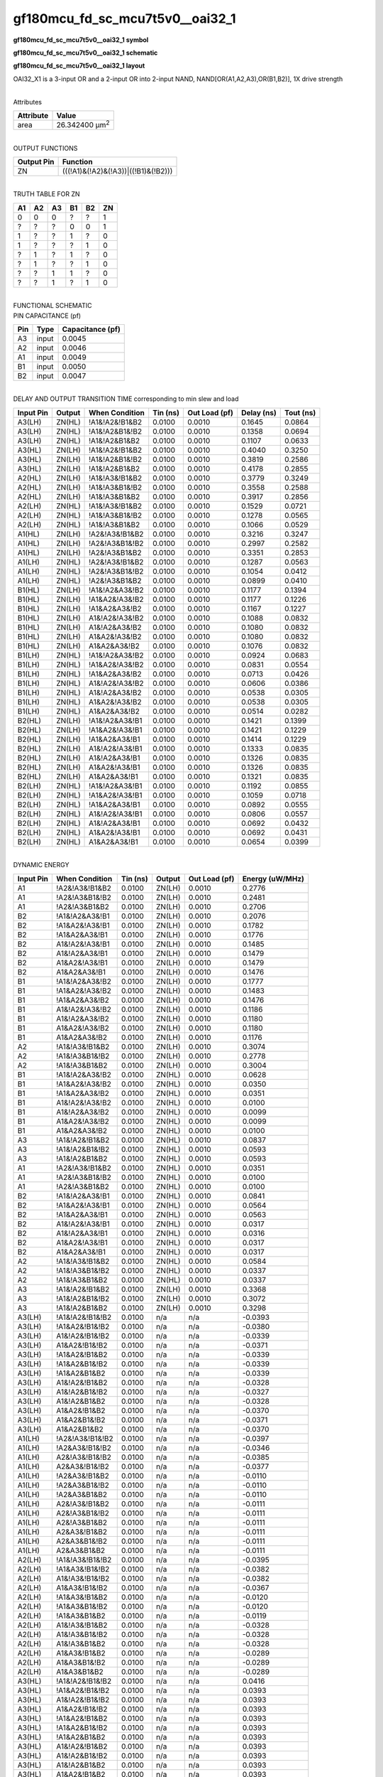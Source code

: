 =======================================
gf180mcu_fd_sc_mcu7t5v0__oai32_1
=======================================

**gf180mcu_fd_sc_mcu7t5v0__oai32_1 symbol**

.. image:: gf180mcu_fd_sc_mcu7t5v0__oai32_1.symbol.png
    :alt: gf180mcu_fd_sc_mcu7t5v0__oai32_1 symbol

**gf180mcu_fd_sc_mcu7t5v0__oai32_1 schematic**

.. image:: gf180mcu_fd_sc_mcu7t5v0__oai32_1.schematic.png
    :alt: gf180mcu_fd_sc_mcu7t5v0__oai32_1 schematic

**gf180mcu_fd_sc_mcu7t5v0__oai32_1 layout**

.. image:: gf180mcu_fd_sc_mcu7t5v0__oai32_1.layout.png
    :alt: gf180mcu_fd_sc_mcu7t5v0__oai32_1 layout



OAI32_X1 is a 3-input OR and a 2-input OR into 2-input NAND, NAND[OR(A1,A2,A3),OR(B1,B2)], 1X drive strength

|
| Attributes

============= ======================
**Attribute** **Value**
area          26.342400 µm\ :sup:`2`
============= ======================

|
| OUTPUT FUNCTIONS

============== ===================================
**Output Pin** **Function**
ZN             (((!A1)&(!A2)&(!A3))|((!B1)&(!B2)))
============== ===================================

|
| TRUTH TABLE FOR ZN

====== ====== ====== ====== ====== ======
**A1** **A2** **A3** **B1** **B2** **ZN**
0      0      0      ?      ?      1
?      ?      ?      0      0      1
1      ?      ?      1      ?      0
1      ?      ?      ?      1      0
?      1      ?      1      ?      0
?      1      ?      ?      1      0
?      ?      1      1      ?      0
?      ?      1      ?      1      0
====== ====== ====== ====== ====== ======

|
| FUNCTIONAL SCHEMATIC

.. image:: gf180mcu_fd_sc_mcu7t5v0__oai32_1.png

| PIN CAPACITANCE (pf)

======= ======== ====================
**Pin** **Type** **Capacitance (pf)**
A3      input    0.0045
A2      input    0.0046
A1      input    0.0049
B1      input    0.0050
B2      input    0.0047
======= ======== ====================

|
| DELAY AND OUTPUT TRANSITION TIME corresponding to min slew and load

+---------------+------------+--------------------+--------------+-------------------+----------------+---------------+
| **Input Pin** | **Output** | **When Condition** | **Tin (ns)** | **Out Load (pf)** | **Delay (ns)** | **Tout (ns)** |
+---------------+------------+--------------------+--------------+-------------------+----------------+---------------+
| A3(LH)        | ZN(HL)     | !A1&!A2&!B1&B2     | 0.0100       | 0.0010            | 0.1645         | 0.0864        |
+---------------+------------+--------------------+--------------+-------------------+----------------+---------------+
| A3(LH)        | ZN(HL)     | !A1&!A2&B1&!B2     | 0.0100       | 0.0010            | 0.1358         | 0.0694        |
+---------------+------------+--------------------+--------------+-------------------+----------------+---------------+
| A3(LH)        | ZN(HL)     | !A1&!A2&B1&B2      | 0.0100       | 0.0010            | 0.1107         | 0.0633        |
+---------------+------------+--------------------+--------------+-------------------+----------------+---------------+
| A3(HL)        | ZN(LH)     | !A1&!A2&!B1&B2     | 0.0100       | 0.0010            | 0.4040         | 0.3250        |
+---------------+------------+--------------------+--------------+-------------------+----------------+---------------+
| A3(HL)        | ZN(LH)     | !A1&!A2&B1&!B2     | 0.0100       | 0.0010            | 0.3819         | 0.2586        |
+---------------+------------+--------------------+--------------+-------------------+----------------+---------------+
| A3(HL)        | ZN(LH)     | !A1&!A2&B1&B2      | 0.0100       | 0.0010            | 0.4178         | 0.2855        |
+---------------+------------+--------------------+--------------+-------------------+----------------+---------------+
| A2(HL)        | ZN(LH)     | !A1&!A3&!B1&B2     | 0.0100       | 0.0010            | 0.3779         | 0.3249        |
+---------------+------------+--------------------+--------------+-------------------+----------------+---------------+
| A2(HL)        | ZN(LH)     | !A1&!A3&B1&!B2     | 0.0100       | 0.0010            | 0.3558         | 0.2588        |
+---------------+------------+--------------------+--------------+-------------------+----------------+---------------+
| A2(HL)        | ZN(LH)     | !A1&!A3&B1&B2      | 0.0100       | 0.0010            | 0.3917         | 0.2856        |
+---------------+------------+--------------------+--------------+-------------------+----------------+---------------+
| A2(LH)        | ZN(HL)     | !A1&!A3&!B1&B2     | 0.0100       | 0.0010            | 0.1529         | 0.0721        |
+---------------+------------+--------------------+--------------+-------------------+----------------+---------------+
| A2(LH)        | ZN(HL)     | !A1&!A3&B1&!B2     | 0.0100       | 0.0010            | 0.1278         | 0.0565        |
+---------------+------------+--------------------+--------------+-------------------+----------------+---------------+
| A2(LH)        | ZN(HL)     | !A1&!A3&B1&B2      | 0.0100       | 0.0010            | 0.1066         | 0.0529        |
+---------------+------------+--------------------+--------------+-------------------+----------------+---------------+
| A1(HL)        | ZN(LH)     | !A2&!A3&!B1&B2     | 0.0100       | 0.0010            | 0.3216         | 0.3247        |
+---------------+------------+--------------------+--------------+-------------------+----------------+---------------+
| A1(HL)        | ZN(LH)     | !A2&!A3&B1&!B2     | 0.0100       | 0.0010            | 0.2997         | 0.2582        |
+---------------+------------+--------------------+--------------+-------------------+----------------+---------------+
| A1(HL)        | ZN(LH)     | !A2&!A3&B1&B2      | 0.0100       | 0.0010            | 0.3351         | 0.2853        |
+---------------+------------+--------------------+--------------+-------------------+----------------+---------------+
| A1(LH)        | ZN(HL)     | !A2&!A3&!B1&B2     | 0.0100       | 0.0010            | 0.1287         | 0.0563        |
+---------------+------------+--------------------+--------------+-------------------+----------------+---------------+
| A1(LH)        | ZN(HL)     | !A2&!A3&B1&!B2     | 0.0100       | 0.0010            | 0.1054         | 0.0412        |
+---------------+------------+--------------------+--------------+-------------------+----------------+---------------+
| A1(LH)        | ZN(HL)     | !A2&!A3&B1&B2      | 0.0100       | 0.0010            | 0.0899         | 0.0410        |
+---------------+------------+--------------------+--------------+-------------------+----------------+---------------+
| B1(HL)        | ZN(LH)     | !A1&!A2&A3&!B2     | 0.0100       | 0.0010            | 0.1177         | 0.1394        |
+---------------+------------+--------------------+--------------+-------------------+----------------+---------------+
| B1(HL)        | ZN(LH)     | !A1&A2&!A3&!B2     | 0.0100       | 0.0010            | 0.1177         | 0.1226        |
+---------------+------------+--------------------+--------------+-------------------+----------------+---------------+
| B1(HL)        | ZN(LH)     | !A1&A2&A3&!B2      | 0.0100       | 0.0010            | 0.1167         | 0.1227        |
+---------------+------------+--------------------+--------------+-------------------+----------------+---------------+
| B1(HL)        | ZN(LH)     | A1&!A2&!A3&!B2     | 0.0100       | 0.0010            | 0.1088         | 0.0832        |
+---------------+------------+--------------------+--------------+-------------------+----------------+---------------+
| B1(HL)        | ZN(LH)     | A1&!A2&A3&!B2      | 0.0100       | 0.0010            | 0.1080         | 0.0832        |
+---------------+------------+--------------------+--------------+-------------------+----------------+---------------+
| B1(HL)        | ZN(LH)     | A1&A2&!A3&!B2      | 0.0100       | 0.0010            | 0.1080         | 0.0832        |
+---------------+------------+--------------------+--------------+-------------------+----------------+---------------+
| B1(HL)        | ZN(LH)     | A1&A2&A3&!B2       | 0.0100       | 0.0010            | 0.1076         | 0.0832        |
+---------------+------------+--------------------+--------------+-------------------+----------------+---------------+
| B1(LH)        | ZN(HL)     | !A1&!A2&A3&!B2     | 0.0100       | 0.0010            | 0.0924         | 0.0683        |
+---------------+------------+--------------------+--------------+-------------------+----------------+---------------+
| B1(LH)        | ZN(HL)     | !A1&A2&!A3&!B2     | 0.0100       | 0.0010            | 0.0831         | 0.0554        |
+---------------+------------+--------------------+--------------+-------------------+----------------+---------------+
| B1(LH)        | ZN(HL)     | !A1&A2&A3&!B2      | 0.0100       | 0.0010            | 0.0713         | 0.0426        |
+---------------+------------+--------------------+--------------+-------------------+----------------+---------------+
| B1(LH)        | ZN(HL)     | A1&!A2&!A3&!B2     | 0.0100       | 0.0010            | 0.0606         | 0.0386        |
+---------------+------------+--------------------+--------------+-------------------+----------------+---------------+
| B1(LH)        | ZN(HL)     | A1&!A2&A3&!B2      | 0.0100       | 0.0010            | 0.0538         | 0.0305        |
+---------------+------------+--------------------+--------------+-------------------+----------------+---------------+
| B1(LH)        | ZN(HL)     | A1&A2&!A3&!B2      | 0.0100       | 0.0010            | 0.0538         | 0.0305        |
+---------------+------------+--------------------+--------------+-------------------+----------------+---------------+
| B1(LH)        | ZN(HL)     | A1&A2&A3&!B2       | 0.0100       | 0.0010            | 0.0514         | 0.0282        |
+---------------+------------+--------------------+--------------+-------------------+----------------+---------------+
| B2(HL)        | ZN(LH)     | !A1&!A2&A3&!B1     | 0.0100       | 0.0010            | 0.1421         | 0.1399        |
+---------------+------------+--------------------+--------------+-------------------+----------------+---------------+
| B2(HL)        | ZN(LH)     | !A1&A2&!A3&!B1     | 0.0100       | 0.0010            | 0.1421         | 0.1229        |
+---------------+------------+--------------------+--------------+-------------------+----------------+---------------+
| B2(HL)        | ZN(LH)     | !A1&A2&A3&!B1      | 0.0100       | 0.0010            | 0.1414         | 0.1229        |
+---------------+------------+--------------------+--------------+-------------------+----------------+---------------+
| B2(HL)        | ZN(LH)     | A1&!A2&!A3&!B1     | 0.0100       | 0.0010            | 0.1333         | 0.0835        |
+---------------+------------+--------------------+--------------+-------------------+----------------+---------------+
| B2(HL)        | ZN(LH)     | A1&!A2&A3&!B1      | 0.0100       | 0.0010            | 0.1326         | 0.0835        |
+---------------+------------+--------------------+--------------+-------------------+----------------+---------------+
| B2(HL)        | ZN(LH)     | A1&A2&!A3&!B1      | 0.0100       | 0.0010            | 0.1326         | 0.0835        |
+---------------+------------+--------------------+--------------+-------------------+----------------+---------------+
| B2(HL)        | ZN(LH)     | A1&A2&A3&!B1       | 0.0100       | 0.0010            | 0.1321         | 0.0835        |
+---------------+------------+--------------------+--------------+-------------------+----------------+---------------+
| B2(LH)        | ZN(HL)     | !A1&!A2&A3&!B1     | 0.0100       | 0.0010            | 0.1192         | 0.0855        |
+---------------+------------+--------------------+--------------+-------------------+----------------+---------------+
| B2(LH)        | ZN(HL)     | !A1&A2&!A3&!B1     | 0.0100       | 0.0010            | 0.1059         | 0.0718        |
+---------------+------------+--------------------+--------------+-------------------+----------------+---------------+
| B2(LH)        | ZN(HL)     | !A1&A2&A3&!B1      | 0.0100       | 0.0010            | 0.0892         | 0.0555        |
+---------------+------------+--------------------+--------------+-------------------+----------------+---------------+
| B2(LH)        | ZN(HL)     | A1&!A2&!A3&!B1     | 0.0100       | 0.0010            | 0.0806         | 0.0557        |
+---------------+------------+--------------------+--------------+-------------------+----------------+---------------+
| B2(LH)        | ZN(HL)     | A1&!A2&A3&!B1      | 0.0100       | 0.0010            | 0.0692         | 0.0432        |
+---------------+------------+--------------------+--------------+-------------------+----------------+---------------+
| B2(LH)        | ZN(HL)     | A1&A2&!A3&!B1      | 0.0100       | 0.0010            | 0.0692         | 0.0431        |
+---------------+------------+--------------------+--------------+-------------------+----------------+---------------+
| B2(LH)        | ZN(HL)     | A1&A2&A3&!B1       | 0.0100       | 0.0010            | 0.0654         | 0.0399        |
+---------------+------------+--------------------+--------------+-------------------+----------------+---------------+

|
| DYNAMIC ENERGY

+---------------+--------------------+--------------+------------+-------------------+---------------------+
| **Input Pin** | **When Condition** | **Tin (ns)** | **Output** | **Out Load (pf)** | **Energy (uW/MHz)** |
+---------------+--------------------+--------------+------------+-------------------+---------------------+
| A1            | !A2&!A3&!B1&B2     | 0.0100       | ZN(LH)     | 0.0010            | 0.2776              |
+---------------+--------------------+--------------+------------+-------------------+---------------------+
| A1            | !A2&!A3&B1&!B2     | 0.0100       | ZN(LH)     | 0.0010            | 0.2481              |
+---------------+--------------------+--------------+------------+-------------------+---------------------+
| A1            | !A2&!A3&B1&B2      | 0.0100       | ZN(LH)     | 0.0010            | 0.2706              |
+---------------+--------------------+--------------+------------+-------------------+---------------------+
| B2            | !A1&!A2&A3&!B1     | 0.0100       | ZN(LH)     | 0.0010            | 0.2076              |
+---------------+--------------------+--------------+------------+-------------------+---------------------+
| B2            | !A1&A2&!A3&!B1     | 0.0100       | ZN(LH)     | 0.0010            | 0.1782              |
+---------------+--------------------+--------------+------------+-------------------+---------------------+
| B2            | !A1&A2&A3&!B1      | 0.0100       | ZN(LH)     | 0.0010            | 0.1776              |
+---------------+--------------------+--------------+------------+-------------------+---------------------+
| B2            | A1&!A2&!A3&!B1     | 0.0100       | ZN(LH)     | 0.0010            | 0.1485              |
+---------------+--------------------+--------------+------------+-------------------+---------------------+
| B2            | A1&!A2&A3&!B1      | 0.0100       | ZN(LH)     | 0.0010            | 0.1479              |
+---------------+--------------------+--------------+------------+-------------------+---------------------+
| B2            | A1&A2&!A3&!B1      | 0.0100       | ZN(LH)     | 0.0010            | 0.1479              |
+---------------+--------------------+--------------+------------+-------------------+---------------------+
| B2            | A1&A2&A3&!B1       | 0.0100       | ZN(LH)     | 0.0010            | 0.1476              |
+---------------+--------------------+--------------+------------+-------------------+---------------------+
| B1            | !A1&!A2&A3&!B2     | 0.0100       | ZN(LH)     | 0.0010            | 0.1777              |
+---------------+--------------------+--------------+------------+-------------------+---------------------+
| B1            | !A1&A2&!A3&!B2     | 0.0100       | ZN(LH)     | 0.0010            | 0.1483              |
+---------------+--------------------+--------------+------------+-------------------+---------------------+
| B1            | !A1&A2&A3&!B2      | 0.0100       | ZN(LH)     | 0.0010            | 0.1476              |
+---------------+--------------------+--------------+------------+-------------------+---------------------+
| B1            | A1&!A2&!A3&!B2     | 0.0100       | ZN(LH)     | 0.0010            | 0.1186              |
+---------------+--------------------+--------------+------------+-------------------+---------------------+
| B1            | A1&!A2&A3&!B2      | 0.0100       | ZN(LH)     | 0.0010            | 0.1180              |
+---------------+--------------------+--------------+------------+-------------------+---------------------+
| B1            | A1&A2&!A3&!B2      | 0.0100       | ZN(LH)     | 0.0010            | 0.1180              |
+---------------+--------------------+--------------+------------+-------------------+---------------------+
| B1            | A1&A2&A3&!B2       | 0.0100       | ZN(LH)     | 0.0010            | 0.1176              |
+---------------+--------------------+--------------+------------+-------------------+---------------------+
| A2            | !A1&!A3&!B1&B2     | 0.0100       | ZN(LH)     | 0.0010            | 0.3074              |
+---------------+--------------------+--------------+------------+-------------------+---------------------+
| A2            | !A1&!A3&B1&!B2     | 0.0100       | ZN(LH)     | 0.0010            | 0.2778              |
+---------------+--------------------+--------------+------------+-------------------+---------------------+
| A2            | !A1&!A3&B1&B2      | 0.0100       | ZN(LH)     | 0.0010            | 0.3004              |
+---------------+--------------------+--------------+------------+-------------------+---------------------+
| B1            | !A1&!A2&A3&!B2     | 0.0100       | ZN(HL)     | 0.0010            | 0.0628              |
+---------------+--------------------+--------------+------------+-------------------+---------------------+
| B1            | !A1&A2&!A3&!B2     | 0.0100       | ZN(HL)     | 0.0010            | 0.0350              |
+---------------+--------------------+--------------+------------+-------------------+---------------------+
| B1            | !A1&A2&A3&!B2      | 0.0100       | ZN(HL)     | 0.0010            | 0.0351              |
+---------------+--------------------+--------------+------------+-------------------+---------------------+
| B1            | A1&!A2&!A3&!B2     | 0.0100       | ZN(HL)     | 0.0010            | 0.0100              |
+---------------+--------------------+--------------+------------+-------------------+---------------------+
| B1            | A1&!A2&A3&!B2      | 0.0100       | ZN(HL)     | 0.0010            | 0.0099              |
+---------------+--------------------+--------------+------------+-------------------+---------------------+
| B1            | A1&A2&!A3&!B2      | 0.0100       | ZN(HL)     | 0.0010            | 0.0099              |
+---------------+--------------------+--------------+------------+-------------------+---------------------+
| B1            | A1&A2&A3&!B2       | 0.0100       | ZN(HL)     | 0.0010            | 0.0100              |
+---------------+--------------------+--------------+------------+-------------------+---------------------+
| A3            | !A1&!A2&!B1&B2     | 0.0100       | ZN(HL)     | 0.0010            | 0.0837              |
+---------------+--------------------+--------------+------------+-------------------+---------------------+
| A3            | !A1&!A2&B1&!B2     | 0.0100       | ZN(HL)     | 0.0010            | 0.0593              |
+---------------+--------------------+--------------+------------+-------------------+---------------------+
| A3            | !A1&!A2&B1&B2      | 0.0100       | ZN(HL)     | 0.0010            | 0.0593              |
+---------------+--------------------+--------------+------------+-------------------+---------------------+
| A1            | !A2&!A3&!B1&B2     | 0.0100       | ZN(HL)     | 0.0010            | 0.0351              |
+---------------+--------------------+--------------+------------+-------------------+---------------------+
| A1            | !A2&!A3&B1&!B2     | 0.0100       | ZN(HL)     | 0.0010            | 0.0100              |
+---------------+--------------------+--------------+------------+-------------------+---------------------+
| A1            | !A2&!A3&B1&B2      | 0.0100       | ZN(HL)     | 0.0010            | 0.0100              |
+---------------+--------------------+--------------+------------+-------------------+---------------------+
| B2            | !A1&!A2&A3&!B1     | 0.0100       | ZN(HL)     | 0.0010            | 0.0841              |
+---------------+--------------------+--------------+------------+-------------------+---------------------+
| B2            | !A1&A2&!A3&!B1     | 0.0100       | ZN(HL)     | 0.0010            | 0.0564              |
+---------------+--------------------+--------------+------------+-------------------+---------------------+
| B2            | !A1&A2&A3&!B1      | 0.0100       | ZN(HL)     | 0.0010            | 0.0563              |
+---------------+--------------------+--------------+------------+-------------------+---------------------+
| B2            | A1&!A2&!A3&!B1     | 0.0100       | ZN(HL)     | 0.0010            | 0.0317              |
+---------------+--------------------+--------------+------------+-------------------+---------------------+
| B2            | A1&!A2&A3&!B1      | 0.0100       | ZN(HL)     | 0.0010            | 0.0316              |
+---------------+--------------------+--------------+------------+-------------------+---------------------+
| B2            | A1&A2&!A3&!B1      | 0.0100       | ZN(HL)     | 0.0010            | 0.0317              |
+---------------+--------------------+--------------+------------+-------------------+---------------------+
| B2            | A1&A2&A3&!B1       | 0.0100       | ZN(HL)     | 0.0010            | 0.0317              |
+---------------+--------------------+--------------+------------+-------------------+---------------------+
| A2            | !A1&!A3&!B1&B2     | 0.0100       | ZN(HL)     | 0.0010            | 0.0584              |
+---------------+--------------------+--------------+------------+-------------------+---------------------+
| A2            | !A1&!A3&B1&!B2     | 0.0100       | ZN(HL)     | 0.0010            | 0.0337              |
+---------------+--------------------+--------------+------------+-------------------+---------------------+
| A2            | !A1&!A3&B1&B2      | 0.0100       | ZN(HL)     | 0.0010            | 0.0337              |
+---------------+--------------------+--------------+------------+-------------------+---------------------+
| A3            | !A1&!A2&!B1&B2     | 0.0100       | ZN(LH)     | 0.0010            | 0.3368              |
+---------------+--------------------+--------------+------------+-------------------+---------------------+
| A3            | !A1&!A2&B1&!B2     | 0.0100       | ZN(LH)     | 0.0010            | 0.3072              |
+---------------+--------------------+--------------+------------+-------------------+---------------------+
| A3            | !A1&!A2&B1&B2      | 0.0100       | ZN(LH)     | 0.0010            | 0.3298              |
+---------------+--------------------+--------------+------------+-------------------+---------------------+
| A3(LH)        | !A1&!A2&!B1&!B2    | 0.0100       | n/a        | n/a               | -0.0393             |
+---------------+--------------------+--------------+------------+-------------------+---------------------+
| A3(LH)        | !A1&A2&!B1&!B2     | 0.0100       | n/a        | n/a               | -0.0380             |
+---------------+--------------------+--------------+------------+-------------------+---------------------+
| A3(LH)        | A1&!A2&!B1&!B2     | 0.0100       | n/a        | n/a               | -0.0339             |
+---------------+--------------------+--------------+------------+-------------------+---------------------+
| A3(LH)        | A1&A2&!B1&!B2      | 0.0100       | n/a        | n/a               | -0.0371             |
+---------------+--------------------+--------------+------------+-------------------+---------------------+
| A3(LH)        | !A1&A2&!B1&B2      | 0.0100       | n/a        | n/a               | -0.0339             |
+---------------+--------------------+--------------+------------+-------------------+---------------------+
| A3(LH)        | !A1&A2&B1&!B2      | 0.0100       | n/a        | n/a               | -0.0339             |
+---------------+--------------------+--------------+------------+-------------------+---------------------+
| A3(LH)        | !A1&A2&B1&B2       | 0.0100       | n/a        | n/a               | -0.0339             |
+---------------+--------------------+--------------+------------+-------------------+---------------------+
| A3(LH)        | A1&!A2&!B1&B2      | 0.0100       | n/a        | n/a               | -0.0328             |
+---------------+--------------------+--------------+------------+-------------------+---------------------+
| A3(LH)        | A1&!A2&B1&!B2      | 0.0100       | n/a        | n/a               | -0.0327             |
+---------------+--------------------+--------------+------------+-------------------+---------------------+
| A3(LH)        | A1&!A2&B1&B2       | 0.0100       | n/a        | n/a               | -0.0328             |
+---------------+--------------------+--------------+------------+-------------------+---------------------+
| A3(LH)        | A1&A2&!B1&B2       | 0.0100       | n/a        | n/a               | -0.0370             |
+---------------+--------------------+--------------+------------+-------------------+---------------------+
| A3(LH)        | A1&A2&B1&!B2       | 0.0100       | n/a        | n/a               | -0.0371             |
+---------------+--------------------+--------------+------------+-------------------+---------------------+
| A3(LH)        | A1&A2&B1&B2        | 0.0100       | n/a        | n/a               | -0.0370             |
+---------------+--------------------+--------------+------------+-------------------+---------------------+
| A1(LH)        | !A2&!A3&!B1&!B2    | 0.0100       | n/a        | n/a               | -0.0397             |
+---------------+--------------------+--------------+------------+-------------------+---------------------+
| A1(LH)        | !A2&A3&!B1&!B2     | 0.0100       | n/a        | n/a               | -0.0346             |
+---------------+--------------------+--------------+------------+-------------------+---------------------+
| A1(LH)        | A2&!A3&!B1&!B2     | 0.0100       | n/a        | n/a               | -0.0385             |
+---------------+--------------------+--------------+------------+-------------------+---------------------+
| A1(LH)        | A2&A3&!B1&!B2      | 0.0100       | n/a        | n/a               | -0.0377             |
+---------------+--------------------+--------------+------------+-------------------+---------------------+
| A1(LH)        | !A2&A3&!B1&B2      | 0.0100       | n/a        | n/a               | -0.0110             |
+---------------+--------------------+--------------+------------+-------------------+---------------------+
| A1(LH)        | !A2&A3&B1&!B2      | 0.0100       | n/a        | n/a               | -0.0110             |
+---------------+--------------------+--------------+------------+-------------------+---------------------+
| A1(LH)        | !A2&A3&B1&B2       | 0.0100       | n/a        | n/a               | -0.0110             |
+---------------+--------------------+--------------+------------+-------------------+---------------------+
| A1(LH)        | A2&!A3&!B1&B2      | 0.0100       | n/a        | n/a               | -0.0111             |
+---------------+--------------------+--------------+------------+-------------------+---------------------+
| A1(LH)        | A2&!A3&B1&!B2      | 0.0100       | n/a        | n/a               | -0.0111             |
+---------------+--------------------+--------------+------------+-------------------+---------------------+
| A1(LH)        | A2&!A3&B1&B2       | 0.0100       | n/a        | n/a               | -0.0111             |
+---------------+--------------------+--------------+------------+-------------------+---------------------+
| A1(LH)        | A2&A3&!B1&B2       | 0.0100       | n/a        | n/a               | -0.0111             |
+---------------+--------------------+--------------+------------+-------------------+---------------------+
| A1(LH)        | A2&A3&B1&!B2       | 0.0100       | n/a        | n/a               | -0.0111             |
+---------------+--------------------+--------------+------------+-------------------+---------------------+
| A1(LH)        | A2&A3&B1&B2        | 0.0100       | n/a        | n/a               | -0.0111             |
+---------------+--------------------+--------------+------------+-------------------+---------------------+
| A2(LH)        | !A1&!A3&!B1&!B2    | 0.0100       | n/a        | n/a               | -0.0395             |
+---------------+--------------------+--------------+------------+-------------------+---------------------+
| A2(LH)        | !A1&A3&!B1&!B2     | 0.0100       | n/a        | n/a               | -0.0382             |
+---------------+--------------------+--------------+------------+-------------------+---------------------+
| A2(LH)        | A1&!A3&!B1&!B2     | 0.0100       | n/a        | n/a               | -0.0382             |
+---------------+--------------------+--------------+------------+-------------------+---------------------+
| A2(LH)        | A1&A3&!B1&!B2      | 0.0100       | n/a        | n/a               | -0.0367             |
+---------------+--------------------+--------------+------------+-------------------+---------------------+
| A2(LH)        | !A1&A3&!B1&B2      | 0.0100       | n/a        | n/a               | -0.0120             |
+---------------+--------------------+--------------+------------+-------------------+---------------------+
| A2(LH)        | !A1&A3&B1&!B2      | 0.0100       | n/a        | n/a               | -0.0120             |
+---------------+--------------------+--------------+------------+-------------------+---------------------+
| A2(LH)        | !A1&A3&B1&B2       | 0.0100       | n/a        | n/a               | -0.0119             |
+---------------+--------------------+--------------+------------+-------------------+---------------------+
| A2(LH)        | A1&!A3&!B1&B2      | 0.0100       | n/a        | n/a               | -0.0328             |
+---------------+--------------------+--------------+------------+-------------------+---------------------+
| A2(LH)        | A1&!A3&B1&!B2      | 0.0100       | n/a        | n/a               | -0.0328             |
+---------------+--------------------+--------------+------------+-------------------+---------------------+
| A2(LH)        | A1&!A3&B1&B2       | 0.0100       | n/a        | n/a               | -0.0328             |
+---------------+--------------------+--------------+------------+-------------------+---------------------+
| A2(LH)        | A1&A3&!B1&B2       | 0.0100       | n/a        | n/a               | -0.0289             |
+---------------+--------------------+--------------+------------+-------------------+---------------------+
| A2(LH)        | A1&A3&B1&!B2       | 0.0100       | n/a        | n/a               | -0.0289             |
+---------------+--------------------+--------------+------------+-------------------+---------------------+
| A2(LH)        | A1&A3&B1&B2        | 0.0100       | n/a        | n/a               | -0.0289             |
+---------------+--------------------+--------------+------------+-------------------+---------------------+
| A3(HL)        | !A1&!A2&!B1&!B2    | 0.0100       | n/a        | n/a               | 0.0416              |
+---------------+--------------------+--------------+------------+-------------------+---------------------+
| A3(HL)        | !A1&A2&!B1&!B2     | 0.0100       | n/a        | n/a               | 0.0393              |
+---------------+--------------------+--------------+------------+-------------------+---------------------+
| A3(HL)        | A1&!A2&!B1&!B2     | 0.0100       | n/a        | n/a               | 0.0393              |
+---------------+--------------------+--------------+------------+-------------------+---------------------+
| A3(HL)        | A1&A2&!B1&!B2      | 0.0100       | n/a        | n/a               | 0.0393              |
+---------------+--------------------+--------------+------------+-------------------+---------------------+
| A3(HL)        | !A1&A2&!B1&B2      | 0.0100       | n/a        | n/a               | 0.0393              |
+---------------+--------------------+--------------+------------+-------------------+---------------------+
| A3(HL)        | !A1&A2&B1&!B2      | 0.0100       | n/a        | n/a               | 0.0393              |
+---------------+--------------------+--------------+------------+-------------------+---------------------+
| A3(HL)        | !A1&A2&B1&B2       | 0.0100       | n/a        | n/a               | 0.0393              |
+---------------+--------------------+--------------+------------+-------------------+---------------------+
| A3(HL)        | A1&!A2&!B1&B2      | 0.0100       | n/a        | n/a               | 0.0393              |
+---------------+--------------------+--------------+------------+-------------------+---------------------+
| A3(HL)        | A1&!A2&B1&!B2      | 0.0100       | n/a        | n/a               | 0.0393              |
+---------------+--------------------+--------------+------------+-------------------+---------------------+
| A3(HL)        | A1&!A2&B1&B2       | 0.0100       | n/a        | n/a               | 0.0393              |
+---------------+--------------------+--------------+------------+-------------------+---------------------+
| A3(HL)        | A1&A2&!B1&B2       | 0.0100       | n/a        | n/a               | 0.0393              |
+---------------+--------------------+--------------+------------+-------------------+---------------------+
| A3(HL)        | A1&A2&B1&!B2       | 0.0100       | n/a        | n/a               | 0.0393              |
+---------------+--------------------+--------------+------------+-------------------+---------------------+
| A3(HL)        | A1&A2&B1&B2        | 0.0100       | n/a        | n/a               | 0.0393              |
+---------------+--------------------+--------------+------------+-------------------+---------------------+
| A2(HL)        | !A1&!A3&!B1&!B2    | 0.0100       | n/a        | n/a               | 0.0417              |
+---------------+--------------------+--------------+------------+-------------------+---------------------+
| A2(HL)        | !A1&A3&!B1&!B2     | 0.0100       | n/a        | n/a               | 0.0395              |
+---------------+--------------------+--------------+------------+-------------------+---------------------+
| A2(HL)        | A1&!A3&!B1&!B2     | 0.0100       | n/a        | n/a               | 0.0394              |
+---------------+--------------------+--------------+------------+-------------------+---------------------+
| A2(HL)        | A1&A3&!B1&!B2      | 0.0100       | n/a        | n/a               | 0.0238              |
+---------------+--------------------+--------------+------------+-------------------+---------------------+
| A2(HL)        | !A1&A3&!B1&B2      | 0.0100       | n/a        | n/a               | 0.0287              |
+---------------+--------------------+--------------+------------+-------------------+---------------------+
| A2(HL)        | !A1&A3&B1&!B2      | 0.0100       | n/a        | n/a               | 0.0287              |
+---------------+--------------------+--------------+------------+-------------------+---------------------+
| A2(HL)        | !A1&A3&B1&B2       | 0.0100       | n/a        | n/a               | 0.0287              |
+---------------+--------------------+--------------+------------+-------------------+---------------------+
| A2(HL)        | A1&!A3&!B1&B2      | 0.0100       | n/a        | n/a               | 0.0394              |
+---------------+--------------------+--------------+------------+-------------------+---------------------+
| A2(HL)        | A1&!A3&B1&!B2      | 0.0100       | n/a        | n/a               | 0.0394              |
+---------------+--------------------+--------------+------------+-------------------+---------------------+
| A2(HL)        | A1&!A3&B1&B2       | 0.0100       | n/a        | n/a               | 0.0394              |
+---------------+--------------------+--------------+------------+-------------------+---------------------+
| A2(HL)        | A1&A3&!B1&B2       | 0.0100       | n/a        | n/a               | 0.0238              |
+---------------+--------------------+--------------+------------+-------------------+---------------------+
| A2(HL)        | A1&A3&B1&!B2       | 0.0100       | n/a        | n/a               | 0.0238              |
+---------------+--------------------+--------------+------------+-------------------+---------------------+
| A2(HL)        | A1&A3&B1&B2        | 0.0100       | n/a        | n/a               | 0.0238              |
+---------------+--------------------+--------------+------------+-------------------+---------------------+
| B1(HL)        | !A1&!A2&!A3&!B2    | 0.0100       | n/a        | n/a               | 0.0443              |
+---------------+--------------------+--------------+------------+-------------------+---------------------+
| B1(HL)        | !A1&!A2&!A3&B2     | 0.0100       | n/a        | n/a               | 0.0443              |
+---------------+--------------------+--------------+------------+-------------------+---------------------+
| B1(HL)        | !A1&!A2&A3&B2      | 0.0100       | n/a        | n/a               | 0.0264              |
+---------------+--------------------+--------------+------------+-------------------+---------------------+
| B1(HL)        | !A1&A2&!A3&B2      | 0.0100       | n/a        | n/a               | 0.0264              |
+---------------+--------------------+--------------+------------+-------------------+---------------------+
| B1(HL)        | !A1&A2&A3&B2       | 0.0100       | n/a        | n/a               | 0.0264              |
+---------------+--------------------+--------------+------------+-------------------+---------------------+
| B1(HL)        | A1&!A2&!A3&B2      | 0.0100       | n/a        | n/a               | 0.0264              |
+---------------+--------------------+--------------+------------+-------------------+---------------------+
| B1(HL)        | A1&!A2&A3&B2       | 0.0100       | n/a        | n/a               | 0.0264              |
+---------------+--------------------+--------------+------------+-------------------+---------------------+
| B1(HL)        | A1&A2&!A3&B2       | 0.0100       | n/a        | n/a               | 0.0264              |
+---------------+--------------------+--------------+------------+-------------------+---------------------+
| B1(HL)        | A1&A2&A3&B2        | 0.0100       | n/a        | n/a               | 0.0264              |
+---------------+--------------------+--------------+------------+-------------------+---------------------+
| B2(LH)        | !A1&!A2&!A3&!B1    | 0.0100       | n/a        | n/a               | 0.0600              |
+---------------+--------------------+--------------+------------+-------------------+---------------------+
| B2(LH)        | !A1&!A2&!A3&B1     | 0.0100       | n/a        | n/a               | -0.0426             |
+---------------+--------------------+--------------+------------+-------------------+---------------------+
| B2(LH)        | !A1&!A2&A3&B1      | 0.0100       | n/a        | n/a               | -0.0329             |
+---------------+--------------------+--------------+------------+-------------------+---------------------+
| B2(LH)        | !A1&A2&!A3&B1      | 0.0100       | n/a        | n/a               | -0.0329             |
+---------------+--------------------+--------------+------------+-------------------+---------------------+
| B2(LH)        | !A1&A2&A3&B1       | 0.0100       | n/a        | n/a               | -0.0329             |
+---------------+--------------------+--------------+------------+-------------------+---------------------+
| B2(LH)        | A1&!A2&!A3&B1      | 0.0100       | n/a        | n/a               | -0.0329             |
+---------------+--------------------+--------------+------------+-------------------+---------------------+
| B2(LH)        | A1&!A2&A3&B1       | 0.0100       | n/a        | n/a               | -0.0329             |
+---------------+--------------------+--------------+------------+-------------------+---------------------+
| B2(LH)        | A1&A2&!A3&B1       | 0.0100       | n/a        | n/a               | -0.0329             |
+---------------+--------------------+--------------+------------+-------------------+---------------------+
| B2(LH)        | A1&A2&A3&B1        | 0.0100       | n/a        | n/a               | -0.0329             |
+---------------+--------------------+--------------+------------+-------------------+---------------------+
| B2(HL)        | !A1&!A2&!A3&!B1    | 0.0100       | n/a        | n/a               | 0.0441              |
+---------------+--------------------+--------------+------------+-------------------+---------------------+
| B2(HL)        | !A1&!A2&!A3&B1     | 0.0100       | n/a        | n/a               | 0.0440              |
+---------------+--------------------+--------------+------------+-------------------+---------------------+
| B2(HL)        | !A1&!A2&A3&B1      | 0.0100       | n/a        | n/a               | 0.0393              |
+---------------+--------------------+--------------+------------+-------------------+---------------------+
| B2(HL)        | !A1&A2&!A3&B1      | 0.0100       | n/a        | n/a               | 0.0393              |
+---------------+--------------------+--------------+------------+-------------------+---------------------+
| B2(HL)        | !A1&A2&A3&B1       | 0.0100       | n/a        | n/a               | 0.0393              |
+---------------+--------------------+--------------+------------+-------------------+---------------------+
| B2(HL)        | A1&!A2&!A3&B1      | 0.0100       | n/a        | n/a               | 0.0393              |
+---------------+--------------------+--------------+------------+-------------------+---------------------+
| B2(HL)        | A1&!A2&A3&B1       | 0.0100       | n/a        | n/a               | 0.0393              |
+---------------+--------------------+--------------+------------+-------------------+---------------------+
| B2(HL)        | A1&A2&!A3&B1       | 0.0100       | n/a        | n/a               | 0.0393              |
+---------------+--------------------+--------------+------------+-------------------+---------------------+
| B2(HL)        | A1&A2&A3&B1        | 0.0100       | n/a        | n/a               | 0.0393              |
+---------------+--------------------+--------------+------------+-------------------+---------------------+
| A1(HL)        | !A2&!A3&!B1&!B2    | 0.0100       | n/a        | n/a               | 0.0418              |
+---------------+--------------------+--------------+------------+-------------------+---------------------+
| A1(HL)        | !A2&A3&!B1&!B2     | 0.0100       | n/a        | n/a               | 0.0396              |
+---------------+--------------------+--------------+------------+-------------------+---------------------+
| A1(HL)        | A2&!A3&!B1&!B2     | 0.0100       | n/a        | n/a               | 0.0397              |
+---------------+--------------------+--------------+------------+-------------------+---------------------+
| A1(HL)        | A2&A3&!B1&!B2      | 0.0100       | n/a        | n/a               | 0.0397              |
+---------------+--------------------+--------------+------------+-------------------+---------------------+
| A1(HL)        | !A2&A3&!B1&B2      | 0.0100       | n/a        | n/a               | 0.0543              |
+---------------+--------------------+--------------+------------+-------------------+---------------------+
| A1(HL)        | !A2&A3&B1&!B2      | 0.0100       | n/a        | n/a               | 0.0543              |
+---------------+--------------------+--------------+------------+-------------------+---------------------+
| A1(HL)        | !A2&A3&B1&B2       | 0.0100       | n/a        | n/a               | 0.0543              |
+---------------+--------------------+--------------+------------+-------------------+---------------------+
| A1(HL)        | A2&!A3&!B1&B2      | 0.0100       | n/a        | n/a               | 0.0264              |
+---------------+--------------------+--------------+------------+-------------------+---------------------+
| A1(HL)        | A2&!A3&B1&!B2      | 0.0100       | n/a        | n/a               | 0.0264              |
+---------------+--------------------+--------------+------------+-------------------+---------------------+
| A1(HL)        | A2&!A3&B1&B2       | 0.0100       | n/a        | n/a               | 0.0264              |
+---------------+--------------------+--------------+------------+-------------------+---------------------+
| A1(HL)        | A2&A3&!B1&B2       | 0.0100       | n/a        | n/a               | 0.0264              |
+---------------+--------------------+--------------+------------+-------------------+---------------------+
| A1(HL)        | A2&A3&B1&!B2       | 0.0100       | n/a        | n/a               | 0.0264              |
+---------------+--------------------+--------------+------------+-------------------+---------------------+
| A1(HL)        | A2&A3&B1&B2        | 0.0100       | n/a        | n/a               | 0.0264              |
+---------------+--------------------+--------------+------------+-------------------+---------------------+
| B1(LH)        | !A1&!A2&!A3&!B2    | 0.0100       | n/a        | n/a               | 0.0596              |
+---------------+--------------------+--------------+------------+-------------------+---------------------+
| B1(LH)        | !A1&!A2&!A3&B2     | 0.0100       | n/a        | n/a               | -0.0431             |
+---------------+--------------------+--------------+------------+-------------------+---------------------+
| B1(LH)        | !A1&!A2&A3&B2      | 0.0100       | n/a        | n/a               | -0.0111             |
+---------------+--------------------+--------------+------------+-------------------+---------------------+
| B1(LH)        | !A1&A2&!A3&B2      | 0.0100       | n/a        | n/a               | -0.0111             |
+---------------+--------------------+--------------+------------+-------------------+---------------------+
| B1(LH)        | !A1&A2&A3&B2       | 0.0100       | n/a        | n/a               | -0.0111             |
+---------------+--------------------+--------------+------------+-------------------+---------------------+
| B1(LH)        | A1&!A2&!A3&B2      | 0.0100       | n/a        | n/a               | -0.0111             |
+---------------+--------------------+--------------+------------+-------------------+---------------------+
| B1(LH)        | A1&!A2&A3&B2       | 0.0100       | n/a        | n/a               | -0.0111             |
+---------------+--------------------+--------------+------------+-------------------+---------------------+
| B1(LH)        | A1&A2&!A3&B2       | 0.0100       | n/a        | n/a               | -0.0111             |
+---------------+--------------------+--------------+------------+-------------------+---------------------+
| B1(LH)        | A1&A2&A3&B2        | 0.0100       | n/a        | n/a               | -0.0111             |
+---------------+--------------------+--------------+------------+-------------------+---------------------+

|
| LEAKAGE POWER

=================== ==============
**When Condition**  **Power (nW)**
!A1&!A2&!A3&!B1&!B2 0.1005
!A1&!A2&!A3&!B1&B2  0.2004
!A1&!A2&!A3&B1&!B2  0.2004
!A1&!A2&!A3&B1&B2   0.2009
!A1&!A2&A3&!B1&!B2  0.1009
!A1&A2&!A3&!B1&!B2  0.1009
!A1&A2&A3&!B1&!B2   0.1009
A1&!A2&!A3&!B1&!B2  0.1009
A1&!A2&A3&!B1&!B2   0.1009
A1&A2&!A3&!B1&!B2   0.1009
A1&A2&A3&!B1&!B2    0.1009
!A1&!A2&A3&!B1&B2   0.2096
!A1&!A2&A3&B1&!B2   0.1740
!A1&!A2&A3&B1&B2    0.1740
!A1&A2&!A3&!B1&B2   0.1743
!A1&A2&!A3&B1&!B2   0.1386
!A1&A2&!A3&B1&B2    0.1386
!A1&A2&A3&!B1&B2    0.1743
!A1&A2&A3&B1&!B2    0.1386
!A1&A2&A3&B1&B2     0.1386
A1&!A2&!A3&!B1&B2   0.1386
A1&!A2&!A3&B1&!B2   0.1030
A1&!A2&!A3&B1&B2    0.1030
A1&!A2&A3&!B1&B2    0.1386
A1&!A2&A3&B1&!B2    0.1030
A1&!A2&A3&B1&B2     0.1030
A1&A2&!A3&!B1&B2    0.1386
A1&A2&!A3&B1&!B2    0.1030
A1&A2&!A3&B1&B2     0.1030
A1&A2&A3&!B1&B2     0.1386
A1&A2&A3&B1&!B2     0.1030
A1&A2&A3&B1&B2      0.1030
=================== ==============

